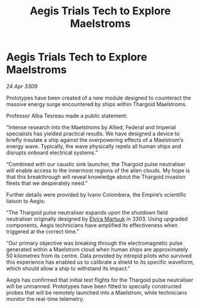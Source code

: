 :PROPERTIES:
:ID:       663ee70e-071c-435a-8dec-bbdf1cdc48bc
:END:
#+title: Aegis Trials Tech to Explore Maelstroms
#+filetags: :galnet:

* Aegis Trials Tech to Explore Maelstroms

/24 Apr 3309/

Prototypes have been created of a new module designed to counteract the massive energy surge encountered by ships within Thargoid Maelstroms. 

Professor Alba Tesreau made a public statement: 

“Intense research into the Maelstroms by Allied, Federal and Imperial specialists has yielded practical results. We have designed a device to briefly insulate a ship against the overpowering effects of a Maelstrom’s energy wave. Typically, the wave physically repels all human ships and disrupts onboard electrical systems.” 

“Combined with our caustic sink launcher, the Thargoid pulse neutraliser will enable access to the innermost regions of the alien clouds. My hope is that this breakthrough will reveal knowledge about the Thargoid invasion fleets that we desperately need.” 

Further details were provided by Ivano Colombera, the Empire’s scientific liaison to Aegis: 

“The Thargoid pulse neutraliser expands upon the shutdown field neutraliser originally designed by [[id:887ca01b-ea5d-4fcd-a45d-de1ca598f1cd][Elvira Martuuk]] in 3303. Using upgraded components, Aegis technicians have amplified its effectiveness when triggered at the correct time.” 

“Our primary objective was breaking through the electromagnetic pulse generated within a Maelstrom cloud when human ships are approximately 50 kilometres from its centre. Data provided by intrepid pilots who survived this experience has enabled us to calibrate a shield to its specific waveform, which should allow a ship to withstand its impact.” 

Aegis has confirmed that initial test flights for the Thargoid pulse neutraliser will be unmanned. Prototypes have been fitted to specially constructed probes that will be remotely launched into a Maelstrom, while technicians monitor the real-time telemetry.
